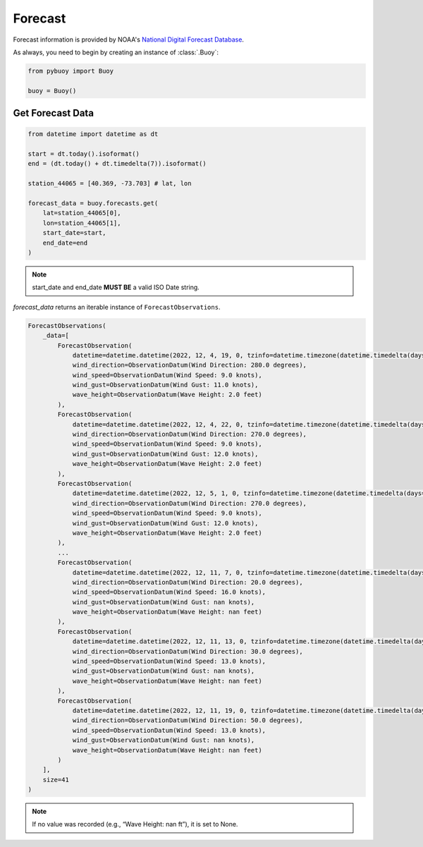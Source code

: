 Forecast
========

Forecast information is provided by NOAA's `National Digital Forecast Database <https://www.ncei.noaa.gov/products/weather-climate-models/national-digital-forecast-database>`_.

As always, you need to begin by creating an instance of :class:`.Buoy`:

.. code-block:: python

    from pybuoy import Buoy

    buoy = Buoy()

.. _get_forecast:

Get Forecast Data
-----------------

.. code-block:: python

    from datetime import datetime as dt

    start = dt.today().isoformat()
    end = (dt.today() + dt.timedelta(7)).isoformat()

    station_44065 = [40.369, -73.703] # lat, lon

    forecast_data = buoy.forecasts.get(
        lat=station_44065[0],
        lon=station_44065[1],
        start_date=start,
        end_date=end
    )

.. note::

    start_date and end_date **MUST BE** a valid ISO Date string.

`forecast_data` returns an iterable instance of ``ForecastObservations``.

.. code-block:: python

    ForecastObservations(
        _data=[
            ForecastObservation(
                datetime=datetime.datetime(2022, 12, 4, 19, 0, tzinfo=datetime.timezone(datetime.timedelta(days=-1, seconds=68400))),
                wind_direction=ObservationDatum(Wind Direction: 280.0 degrees),
                wind_speed=ObservationDatum(Wind Speed: 9.0 knots),
                wind_gust=ObservationDatum(Wind Gust: 11.0 knots),
                wave_height=ObservationDatum(Wave Height: 2.0 feet)
            ),
            ForecastObservation(
                datetime=datetime.datetime(2022, 12, 4, 22, 0, tzinfo=datetime.timezone(datetime.timedelta(days=-1, seconds=68400))),
                wind_direction=ObservationDatum(Wind Direction: 270.0 degrees),
                wind_speed=ObservationDatum(Wind Speed: 9.0 knots),
                wind_gust=ObservationDatum(Wind Gust: 12.0 knots),
                wave_height=ObservationDatum(Wave Height: 2.0 feet)
            ),
            ForecastObservation(
                datetime=datetime.datetime(2022, 12, 5, 1, 0, tzinfo=datetime.timezone(datetime.timedelta(days=-1, seconds=68400))),
                wind_direction=ObservationDatum(Wind Direction: 270.0 degrees),
                wind_speed=ObservationDatum(Wind Speed: 9.0 knots),
                wind_gust=ObservationDatum(Wind Gust: 12.0 knots),
                wave_height=ObservationDatum(Wave Height: 2.0 feet)
            ),
            ...
            ForecastObservation(
                datetime=datetime.datetime(2022, 12, 11, 7, 0, tzinfo=datetime.timezone(datetime.timedelta(days=-1, seconds=68400))),
                wind_direction=ObservationDatum(Wind Direction: 20.0 degrees),
                wind_speed=ObservationDatum(Wind Speed: 16.0 knots),
                wind_gust=ObservationDatum(Wind Gust: nan knots),
                wave_height=ObservationDatum(Wave Height: nan feet)
            ),
            ForecastObservation(
                datetime=datetime.datetime(2022, 12, 11, 13, 0, tzinfo=datetime.timezone(datetime.timedelta(days=-1, seconds=68400))),
                wind_direction=ObservationDatum(Wind Direction: 30.0 degrees),
                wind_speed=ObservationDatum(Wind Speed: 13.0 knots),
                wind_gust=ObservationDatum(Wind Gust: nan knots),
                wave_height=ObservationDatum(Wave Height: nan feet)
            ),
            ForecastObservation(
                datetime=datetime.datetime(2022, 12, 11, 19, 0, tzinfo=datetime.timezone(datetime.timedelta(days=-1, seconds=68400))),
                wind_direction=ObservationDatum(Wind Direction: 50.0 degrees),
                wind_speed=ObservationDatum(Wind Speed: 13.0 knots),
                wind_gust=ObservationDatum(Wind Gust: nan knots),
                wave_height=ObservationDatum(Wave Height: nan feet)
            )
        ],
        size=41
    )

.. note::

    If no value was recorded (e.g., “Wave Height: nan ft”), it is set to None.
